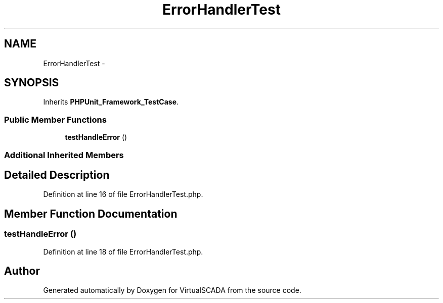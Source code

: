 .TH "ErrorHandlerTest" 3 "Tue Apr 14 2015" "Version 1.0" "VirtualSCADA" \" -*- nroff -*-
.ad l
.nh
.SH NAME
ErrorHandlerTest \- 
.SH SYNOPSIS
.br
.PP
.PP
Inherits \fBPHPUnit_Framework_TestCase\fP\&.
.SS "Public Member Functions"

.in +1c
.ti -1c
.RI "\fBtestHandleError\fP ()"
.br
.in -1c
.SS "Additional Inherited Members"
.SH "Detailed Description"
.PP 
Definition at line 16 of file ErrorHandlerTest\&.php\&.
.SH "Member Function Documentation"
.PP 
.SS "testHandleError ()"

.PP
Definition at line 18 of file ErrorHandlerTest\&.php\&.

.SH "Author"
.PP 
Generated automatically by Doxygen for VirtualSCADA from the source code\&.
